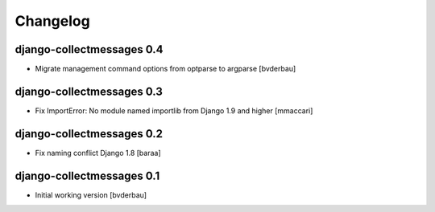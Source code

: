Changelog
=========


django-collectmessages 0.4
--------------------------

- Migrate management command options from optparse to argparse [bvderbau]


django-collectmessages 0.3
--------------------------

- Fix ImportError: No module named importlib from Django 1.9 and higher
  [mmaccari]


django-collectmessages 0.2
--------------------------

- Fix naming conflict Django 1.8 [baraa]


django-collectmessages 0.1
--------------------------

- Initial working version [bvderbau]
